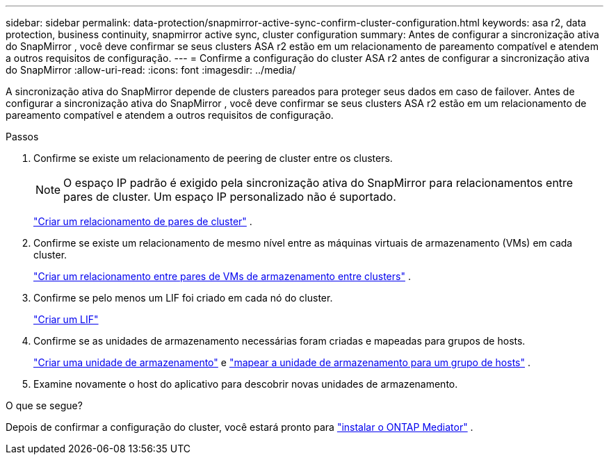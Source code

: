 ---
sidebar: sidebar 
permalink: data-protection/snapmirror-active-sync-confirm-cluster-configuration.html 
keywords: asa r2, data protection, business continuity, snapmirror active sync, cluster configuration 
summary: Antes de configurar a sincronização ativa do SnapMirror , você deve confirmar se seus clusters ASA r2 estão em um relacionamento de pareamento compatível e atendem a outros requisitos de configuração. 
---
= Confirme a configuração do cluster ASA r2 antes de configurar a sincronização ativa do SnapMirror
:allow-uri-read: 
:icons: font
:imagesdir: ../media/


[role="lead"]
A sincronização ativa do SnapMirror depende de clusters pareados para proteger seus dados em caso de failover. Antes de configurar a sincronização ativa do SnapMirror , você deve confirmar se seus clusters ASA r2 estão em um relacionamento de pareamento compatível e atendem a outros requisitos de configuração.

.Passos
. Confirme se existe um relacionamento de peering de cluster entre os clusters.
+

NOTE: O espaço IP padrão é exigido pela sincronização ativa do SnapMirror para relacionamentos entre pares de cluster. Um espaço IP personalizado não é suportado.

+
link:snapshot-replication.html#step-1-create-a-cluster-peer-relationship["Criar um relacionamento de pares de cluster"] .

. Confirme se existe um relacionamento de mesmo nível entre as máquinas virtuais de armazenamento (VMs) em cada cluster.
+
link:create-svm-peer-relationship.html["Criar um relacionamento entre pares de VMs de armazenamento entre clusters"] .

. Confirme se pelo menos um LIF foi criado em cada nó do cluster.
+
link:../administer/manage-client-vm-access.html#create-a-lif-network-interface["Criar um LIF"]

. Confirme se as unidades de armazenamento necessárias foram criadas e mapeadas para grupos de hosts.
+
link:../manage-data/provision-san-storage.html#create-storage-units["Criar uma unidade de armazenamento"] e link:../manage-data/provision-san-storage.html#map-the-storage-unit-to-a-host["mapear a unidade de armazenamento para um grupo de hosts"] .

. Examine novamente o host do aplicativo para descobrir novas unidades de armazenamento.


.O que se segue?
Depois de confirmar a configuração do cluster, você estará pronto para link:install-ontap-mediator.html["instalar o ONTAP Mediator"] .
